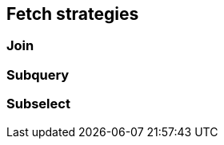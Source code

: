 == Fetch strategies

// Any attribute in an entity view can be fetched separately(that's the idea, but only implemented for correlation right now)
// List the fetch strategies with a quick description
// Explain that every strategy has a valid use case but it has to be evaluated on a case-by-case basis

=== Join

// Default strategy, adds everything to the main query
// A @MappingSubquery will always use that strategy
// For correlated attributes this requires support from the JPA provider

=== Subquery

// Subquery with batching
// Careful because could lead to N + 1 selects
// Explain batching and the parameters that can be set as well as @BatchFetch
// Justify why this strategy might make sense since it uses a cache
// Explain why using VIEW_ROOT might kill performance because of limited batching capabilities

=== Subselect

// Embedds outer query into single subquery
// Quite efficient since will reuse database caches